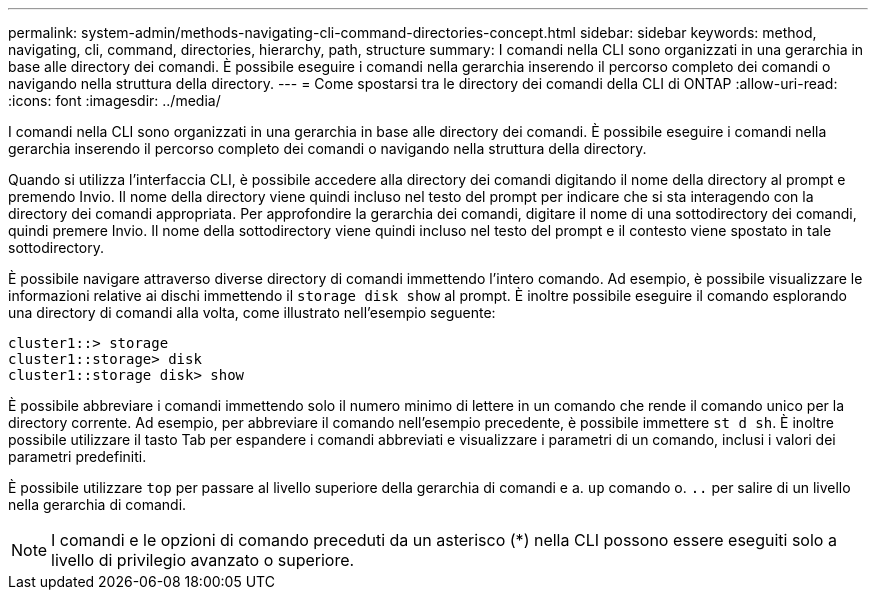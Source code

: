 ---
permalink: system-admin/methods-navigating-cli-command-directories-concept.html 
sidebar: sidebar 
keywords: method, navigating, cli, command, directories, hierarchy, path, structure 
summary: I comandi nella CLI sono organizzati in una gerarchia in base alle directory dei comandi. È possibile eseguire i comandi nella gerarchia inserendo il percorso completo dei comandi o navigando nella struttura della directory. 
---
= Come spostarsi tra le directory dei comandi della CLI di ONTAP
:allow-uri-read: 
:icons: font
:imagesdir: ../media/


[role="lead"]
I comandi nella CLI sono organizzati in una gerarchia in base alle directory dei comandi. È possibile eseguire i comandi nella gerarchia inserendo il percorso completo dei comandi o navigando nella struttura della directory.

Quando si utilizza l'interfaccia CLI, è possibile accedere alla directory dei comandi digitando il nome della directory al prompt e premendo Invio. Il nome della directory viene quindi incluso nel testo del prompt per indicare che si sta interagendo con la directory dei comandi appropriata. Per approfondire la gerarchia dei comandi, digitare il nome di una sottodirectory dei comandi, quindi premere Invio. Il nome della sottodirectory viene quindi incluso nel testo del prompt e il contesto viene spostato in tale sottodirectory.

È possibile navigare attraverso diverse directory di comandi immettendo l'intero comando. Ad esempio, è possibile visualizzare le informazioni relative ai dischi immettendo il `storage disk show` al prompt. È inoltre possibile eseguire il comando esplorando una directory di comandi alla volta, come illustrato nell'esempio seguente:

[listing]
----
cluster1::> storage
cluster1::storage> disk
cluster1::storage disk> show
----
È possibile abbreviare i comandi immettendo solo il numero minimo di lettere in un comando che rende il comando unico per la directory corrente. Ad esempio, per abbreviare il comando nell'esempio precedente, è possibile immettere `st d sh`. È inoltre possibile utilizzare il tasto Tab per espandere i comandi abbreviati e visualizzare i parametri di un comando, inclusi i valori dei parametri predefiniti.

È possibile utilizzare `top` per passare al livello superiore della gerarchia di comandi e a. `up` comando o. `..` per salire di un livello nella gerarchia di comandi.

[NOTE]
====
I comandi e le opzioni di comando preceduti da un asterisco (*) nella CLI possono essere eseguiti solo a livello di privilegio avanzato o superiore.

====